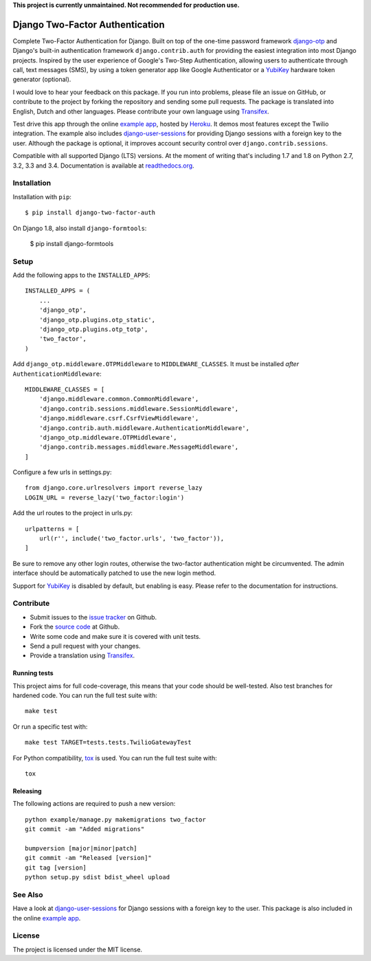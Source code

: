 **This project is currently unmaintained. Not recommended for production use.**

================================
Django Two-Factor Authentication
================================

.. image:: https://travis-ci.org/Bouke/django-two-factor-auth.png?branch=master
    :alt: Build Status
    :target: https://travis-ci.org/Bouke/django-two-factor-auth

.. image:: https://coveralls.io/repos/Bouke/django-two-factor-auth/badge.png?branch=master
    :alt: Test Coverage
    :target: https://coveralls.io/r/Bouke/django-two-factor-auth?branch=master

.. image:: https://badge.fury.io/py/django-two-factor-auth.png
    :alt: PyPI
    :target: https://pypi.python.org/pypi/django-two-factor-auth

Complete Two-Factor Authentication for Django. Built on top of the one-time
password framework django-otp_ and Django's built-in authentication framework
``django.contrib.auth`` for providing the easiest integration into most Django
projects. Inspired by the user experience of Google's Two-Step Authentication,
allowing users to authenticate through call, text messages (SMS), by using a
token generator app like Google Authenticator or a YubiKey_ hardware token
generator (optional).

I would love to hear your feedback on this package. If you run into
problems, please file an issue on GitHub, or contribute to the project by
forking the repository and sending some pull requests. The package is
translated into English, Dutch and other languages. Please contribute your own
language using Transifex_.

Test drive this app through the online `example app`_, hosted by Heroku_. It
demos most features except the Twilio integration. The example also includes
django-user-sessions_ for providing Django sessions with a foreign key to the
user. Although the package is optional, it improves account security control
over ``django.contrib.sessions``.

Compatible with all supported Django (LTS) versions. At the moment of writing
that's including 1.7 and 1.8 on Python 2.7, 3.2, 3.3 and 3.4.
Documentation is available at `readthedocs.org`_.


Installation
============
Installation with ``pip``::

    $ pip install django-two-factor-auth

On Django 1.8, also install ``django-formtools``:

    $ pip install django-formtools

Setup
=====
Add the following apps to the ``INSTALLED_APPS``::

    INSTALLED_APPS = (
        ...
        'django_otp',
        'django_otp.plugins.otp_static',
        'django_otp.plugins.otp_totp',
        'two_factor',
    )

Add ``django_otp.middleware.OTPMiddleware`` to ``MIDDLEWARE_CLASSES``. It must
be installed *after* ``AuthenticationMiddleware``::

    MIDDLEWARE_CLASSES = [
        'django.middleware.common.CommonMiddleware',
        'django.contrib.sessions.middleware.SessionMiddleware',
        'django.middleware.csrf.CsrfViewMiddleware',
        'django.contrib.auth.middleware.AuthenticationMiddleware',
        'django_otp.middleware.OTPMiddleware',
        'django.contrib.messages.middleware.MessageMiddleware',
    ]

Configure a few urls in settings.py::

    from django.core.urlresolvers import reverse_lazy
    LOGIN_URL = reverse_lazy('two_factor:login')

Add the url routes to the project in urls.py::

    urlpatterns = [
        url(r'', include('two_factor.urls', 'two_factor')),
    ]

Be sure to remove any other login routes, otherwise the two-factor
authentication might be circumvented. The admin interface should be
automatically patched to use the new login method.

Support for YubiKey_ is disabled by default, but enabling is easy. Please
refer to the documentation for instructions.


Contribute
==========
* Submit issues to the `issue tracker`_ on Github.
* Fork the `source code`_ at Github.
* Write some code and make sure it is covered with unit tests.
* Send a pull request with your changes.
* Provide a translation using Transifex_.

Running tests
-------------
This project aims for full code-coverage, this means that your code should be
well-tested. Also test branches for hardened code. You can run the full test
suite with::

    make test

Or run a specific test with::

    make test TARGET=tests.tests.TwilioGatewayTest

For Python compatibility, tox_ is used. You can run the full test suite with::

    tox

Releasing
---------
The following actions are required to push a new version::

    python example/manage.py makemigrations two_factor
    git commit -am "Added migrations"

    bumpversion [major|minor|patch]
    git commit -am "Released [version]"
    git tag [version]
    python setup.py sdist bdist_wheel upload


See Also
========
Have a look at django-user-sessions_ for Django sessions with a foreign key to
the user. This package is also included in the online `example app`_.


License
=======
The project is licensed under the MIT license.

.. _`example app`: http://example-two-factor-auth.herokuapp.com
.. _django-otp: https://pypi.python.org/pypi/django-otp
.. _Transifex: https://www.transifex.com/projects/p/django-two-factor-auth/
.. _Twilio: http://www.twilio.com/
.. _Heroku: https://www.heroku.com
.. _django-user-sessions: https://pypi.python.org/pypi/django-user-sessions
.. _tox: https://testrun.org/tox/latest/
.. _issue tracker: https://github.com/Bouke/django-two-factor-auth/issues
.. _source code: https://github.com/Bouke/django-two-factor-auth
.. _readthedocs.org: http://django-two-factor-auth.readthedocs.org/
.. _Yubikey: https://www.yubico.com/products/yubikey-hardware/
.. _`Hynek's Sharing Your Labor of Love: PyPI Quick And Dirty`:
   https://hynek.me/articles/sharing-your-labor-of-love-pypi-quick-and-dirty/
